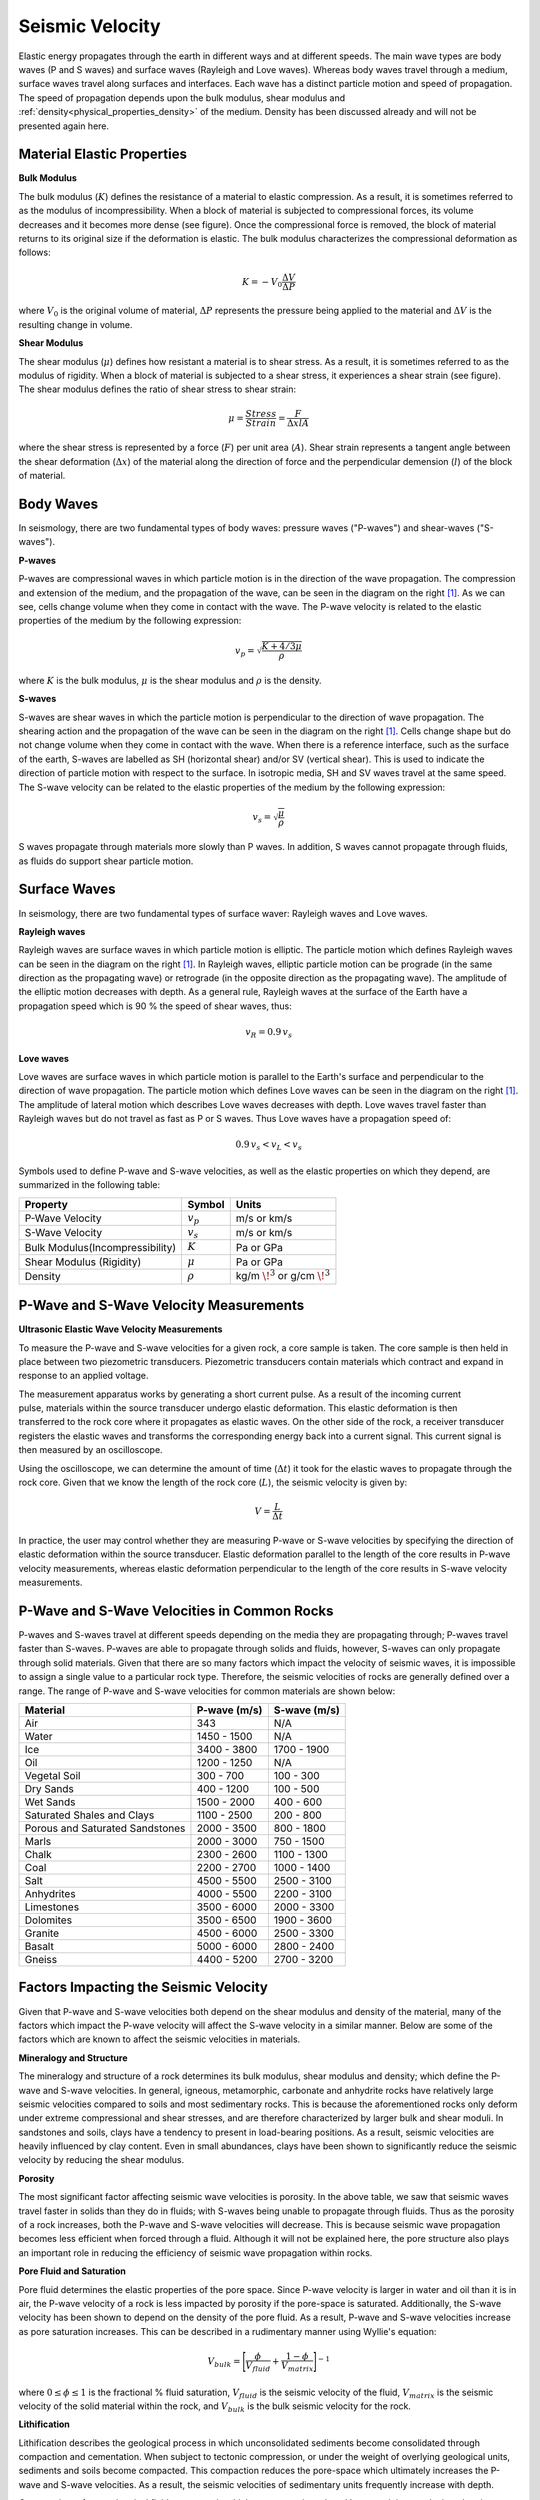 .. _seismic_velocity_duplicate:

Seismic Velocity
****************

Elastic energy propagates through the earth in different ways and at different speeds.
The main wave types are body waves (P and S waves) and surface waves (Rayleigh and Love waves).
Whereas body waves travel through a medium, surface waves travel along surfaces and interfaces.
Each wave has a distinct particle motion and speed of propagation.
The speed of propagation depends upon the bulk modulus, shear modulus and :ref:`density<physical_properties_density>` of the medium.
Density has been discussed already and will not be presented again here.





Material Elastic Properties
===========================

**Bulk Modulus**

.. image:: images/fig_bulk_deformation.png
	:scale: 45%
	:align: right

The bulk modulus (:math:`K`) defines the resistance of a material to elastic compression.
As a result, it is sometimes referred to as the modulus of incompressibility.
When a block of material is subjected to compressional forces, its volume decreases and it becomes more dense (see figure).
Once the compressional force is removed, the block of material returns to its original size if the deformation is elastic.
The bulk modulus characterizes the compressional deformation as follows:

.. math::
	K = - V_0 \frac{\Delta V}{\Delta P}


where :math:`V_0` is the original volume of material, :math:`\Delta P` represents the pressure being applied to the material and :math:`\Delta V` is the resulting change in volume.



**Shear Modulus**

.. image:: images/fig_shear_deformation.png
	:scale: 35%
	:align: right

The shear modulus (:math:`\mu`) defines how resistant a material is to shear stress.
As a result, it is sometimes referred to as the modulus of rigidity.
When a block of material is subjected to a shear stress, it experiences a shear strain (see figure).
The shear modulus defines the ratio of shear stress to shear strain:

.. math::
	\mu = \frac{Stress}{Strain} = \frac{F}{\Delta x l A}

where the shear stress is represented by a force (:math:`F`) per unit area (:math:`A`).
Shear strain represents a tangent angle between the shear deformation (:math:`\Delta x`) of the material along the direction of force and the perpendicular demension (:math:`l`) of the block of material.






Body Waves
==========

In seismology, there are two fundamental types of body waves: pressure waves ("P-waves") and shear-waves ("S-waves").


**P-waves**

.. image:: images/Pwave.gif
	:scale: 40%
	:align: right


P-waves are compressional waves in which particle motion is in the direction of the wave propagation.
The compression and extension of the medium, and the propagation of the wave, can be seen in the diagram on the right [#f1]_.
As we can see, cells change volume when they come in contact with the wave.
The P-wave velocity is related to the elastic properties of the medium by the following expression:

.. math::
	v_p = \sqrt{\frac{K+4/3\mu}{\rho}}


where :math:`K` is the bulk modulus, :math:`\mu` is the shear modulus and :math:`\rho` is the density.


**S-waves**


.. image:: images/Swave.gif
	:scale: 40%
	:align: right



S-waves are shear waves in which the particle motion is perpendicular to the direction of wave propagation.
The shearing action and the propagation of the wave can be seen in the diagram on the right [#f1]_.
Cells change shape but do not change volume when they come in contact with the wave.
When there is a reference interface, such as the surface of the earth, S-waves are labelled as SH (horizontal shear) and/or SV (vertical shear).
This is used to indicate the direction of particle motion with respect to the surface.
In isotropic media, SH and SV waves travel at the same speed.
The S-wave velocity can be related to the elastic properties of the medium by the following expression:

.. math::
	v_s = \sqrt{\frac{\mu}{\rho}}


S waves propagate through materials more slowly than P waves.
In addition, S waves cannot propagate through fluids, as fluids do support shear particle motion.



Surface Waves
=============

In seismology, there are two fundamental types of surface waver: Rayleigh waves and Love waves.

**Rayleigh waves**

.. image:: images/Rayleighwave.gif
	:scale: 40%
	:align: right


Rayleigh waves are surface waves in which particle motion is elliptic.
The particle motion which defines Rayleigh waves can be seen in the diagram on the right [#f1]_.
In Rayleigh waves, elliptic particle motion can be prograde (in the same direction as the propagating wave) or retrograde (in the opposite direction as the propagating wave).
The amplitude of the elliptic motion decreases with depth.
As a general rule, Rayleigh waves at the surface of the Earth have a propagation speed which is 90 % the speed of shear waves, thus:

.. math::
	v_R = 0.9 \, v_s



**Love waves**

.. image:: images/Lovewave.gif
	:scale: 40%
	:align: right

Love waves are surface waves in which particle motion is parallel to the Earth's surface and perpendicular to the direction of wave propagation.
The particle motion which defines Love waves can be seen in the diagram on the right [#f1]_.
The amplitude of lateral motion which describes Love waves decreases with depth.
Love waves travel faster than Rayleigh waves but do not travel as fast as P or S waves.
Thus Love waves have a propagation speed of:

.. math::
	0.9 \, v_s < v_L < v_s




Symbols used to define P-wave and S-wave velocities, as well as the elastic properties on which they depend, are summarized in the following table:

+----------------------------------------------+--------------+----------------------------------------+
| Property                                     | Symbol       | Units                                  |
+==============================================+==============+========================================+
| P-Wave Velocity                              | :math:`v_p`  | m/s or km/s                            |
+----------------------------------------------+--------------+----------------------------------------+
| S-Wave Velocity                              | :math:`v_s`  | m/s or km/s                            |
+----------------------------------------------+--------------+----------------------------------------+
| Bulk Modulus(Incompressibility)              | :math:`K`    | Pa or GPa                              |
+----------------------------------------------+--------------+----------------------------------------+
| Shear Modulus (Rigidity)                     | :math:`\mu`  | Pa or GPa                              |
+----------------------------------------------+--------------+----------------------------------------+
| Density                                      | :math:`\rho` | kg/m :math:`\!^3` or g/cm :math:`\!^3` |
+----------------------------------------------+--------------+----------------------------------------+





P-Wave and S-Wave Velocity Measurements
=======================================

**Ultrasonic Elastic Wave Velocity Measurements**


To measure the P-wave and S-wave velocities for a given rock, a core sample is taken.
The core sample is then held in place between two piezometric transducers.
Piezometric transducers contain materials which contract and expand in response to an applied voltage.

.. figure:: ./images/transducer_seismic_velocity.png
	:scale: 45%
	:align: right

The measurement apparatus works by generating a short current pulse.
As a result of the incoming current pulse, materials within the source transducer undergo elastic deformation.
This elastic deformation is then transferred to the rock core where it propagates as elastic waves.
On the other side of the rock, a receiver transducer registers the elastic waves and transforms the corresponding energy back into a current signal.
This current signal is then measured by an oscilloscope.

Using the oscilloscope, we can determine the amount of time (:math:`\Delta t`) it took for the elastic waves to propagate through the rock core.
Given that we know the length of the rock core (:math:`L`), the seismic velocity is given by:

.. math::
	V = \frac{L}{\Delta t}

In practice, the user may control whether they are measuring P-wave or S-wave velocities by specifying the direction of elastic deformation within the source transducer.
Elastic deformation parallel to the length of the core results in P-wave velocity measurements, whereas elastic deformation perpendicular to the length of the core results in S-wave velocity measurements.


P-Wave and S-Wave Velocities in Common Rocks
============================================

P-waves and S-waves travel at different speeds depending on the media they are propagating through; P-waves travel faster than S-waves.
P-waves are able to propagate through solids and fluids, however, S-waves can only propagate through solid materials.
Given that there are so many factors which impact the velocity of seismic waves, it is impossible to assign a single value to a particular rock type.
Therefore, the seismic velocities of rocks are generally defined over a range.
The range of P-wave and S-wave velocities for common materials are shown below:

+---------------------------------+--------------+--------------+
|      **Material**               | P-wave (m/s) | S-wave (m/s) |
+=================================+==============+==============+
| Air                             |  343         | N/A          |
+---------------------------------+--------------+--------------+
| Water                           | 1450 - 1500  | N/A          |
+---------------------------------+--------------+--------------+
| Ice                             | 3400 - 3800  | 1700 - 1900  |
+---------------------------------+--------------+--------------+
| Oil                             | 1200 - 1250  | N/A          |
+---------------------------------+--------------+--------------+
| Vegetal Soil                    |  300 - 700   |  100 - 300   |
+---------------------------------+--------------+--------------+
| Dry Sands                       |  400 - 1200  |  100 - 500   |
+---------------------------------+--------------+--------------+
| Wet Sands                       | 1500 - 2000  | 400 - 600    |
+---------------------------------+--------------+--------------+
| Saturated Shales and Clays      | 1100 - 2500  | 200 - 800    |
+---------------------------------+--------------+--------------+
| Porous and Saturated Sandstones | 2000 - 3500  | 800 - 1800   |
+---------------------------------+--------------+--------------+
| Marls                           | 2000 - 3000  | 750 - 1500   |
+---------------------------------+--------------+--------------+
| Chalk                           | 2300 - 2600  | 1100 - 1300  |
+---------------------------------+--------------+--------------+
| Coal                            | 2200 - 2700  | 1000 - 1400  |
+---------------------------------+--------------+--------------+
| Salt                            | 4500 - 5500  | 2500 - 3100  |
+---------------------------------+--------------+--------------+
| Anhydrites                      | 4000 - 5500  | 2200 - 3100  |
+---------------------------------+--------------+--------------+
| Limestones                      | 3500 - 6000  | 2000 - 3300  |
+---------------------------------+--------------+--------------+
| Dolomites                       | 3500 - 6500  | 1900 - 3600  |
+---------------------------------+--------------+--------------+
| Granite                         | 4500 - 6000  | 2500 - 3300  |
+---------------------------------+--------------+--------------+
| Basalt                          | 5000 - 6000  | 2800 - 2400  |
+---------------------------------+--------------+--------------+
| Gneiss                          | 4400 - 5200  | 2700 - 3200  |
+---------------------------------+--------------+--------------+



Factors Impacting the Seismic Velocity
======================================

Given that P-wave and S-wave velocities both depend on the shear modulus and density of the material, many of the factors which impact the P-wave velocity will affect the S-wave velocity in a similar manner.
Below are some of the factors which are known to affect the seismic velocities in materials.

**Mineralogy and Structure**

The mineralogy and structure of a rock determines its bulk modulus, shear modulus and density; which define the P-wave and S-wave velocities.
In general, igneous, metamorphic, carbonate and anhydrite rocks have relatively large seismic velocities compared to soils and most sedimentary rocks.
This is because the aforementioned rocks only deform under extreme compressional and shear stresses, and are therefore characterized by larger bulk and shear moduli.
In sandstones and soils, clays have a tendency to present in load-bearing positions.
As a result, seismic velocities are heavily influenced by clay content.
Even in small abundances, clays have been shown to significantly reduce the seismic velocity by reducing the shear modulus.


**Porosity**

The most significant factor affecting seismic wave velocities is porosity.
In the above table, we saw that seismic waves travel faster in solids than they do in fluids; with S-waves being unable to propagate through fluids.
Thus as the porosity of a rock increases, both the P-wave and S-wave velocities will decrease.
This is because seismic wave propagation becomes less efficient when forced through a fluid.
Although it will not be explained here, the pore structure also plays an important role in reducing the efficiency of seismic wave propagation within rocks.


**Pore Fluid and Saturation**

Pore fluid determines the elastic properties of the pore space.
Since P-wave velocity is larger in water and oil than it is in air, the P-wave velocity of a rock is less impacted by porosity if the pore-space is saturated.
Additionally, the S-wave velocity has been shown to depend on the density of the pore fluid.
As a result, P-wave and S-wave velocities increase as pore saturation increases.
This can be described in a rudimentary manner using Wyllie's equation:

.. math::
	V_{bulk} = \Bigg [ \frac{\phi}{V_{fluid}} + \frac{1-\phi}{V_{matrix}} \Bigg ]^{-1}

where :math:`0 \leq \phi \leq 1` is the fractional \% fluid saturation, :math:`V_{fluid}` is the seismic velocity of the fluid, :math:`V_{matrix}` is the seismic velocity of the solid material within the rock, and :math:`V_{bulk}` is the bulk seismic velocity for the rock.


**Lithification**

Lithification describes the geological process in which unconsolidated sediments become consolidated through compaction and cementation.
When subject to tectonic compression, or under the weight of overlying geological units, sediments and soils become compacted.
This compaction reduces the pore-space which ultimately increases the P-wave and S-wave velocities.
As a result, the seismic velocities of sedimentary units frequently increase with depth.

Cementation refers to chemical fluid processes in which pore space is replaced by a precipitate and mineral grains become fused to one another.
Cementation increases the incompressibility and rigidity of the sedimentary rock, thus increasing its bulk and shear moduli.
Ultimately, this process is responsible for increasing the seismic velocities.





.. rubric:: Footnotes

.. [#f1] L. Braile, http://web.ics.purdue.edu/~braile/edumod/waves/WaveDemo.htm, Copyright 2004-2010,





